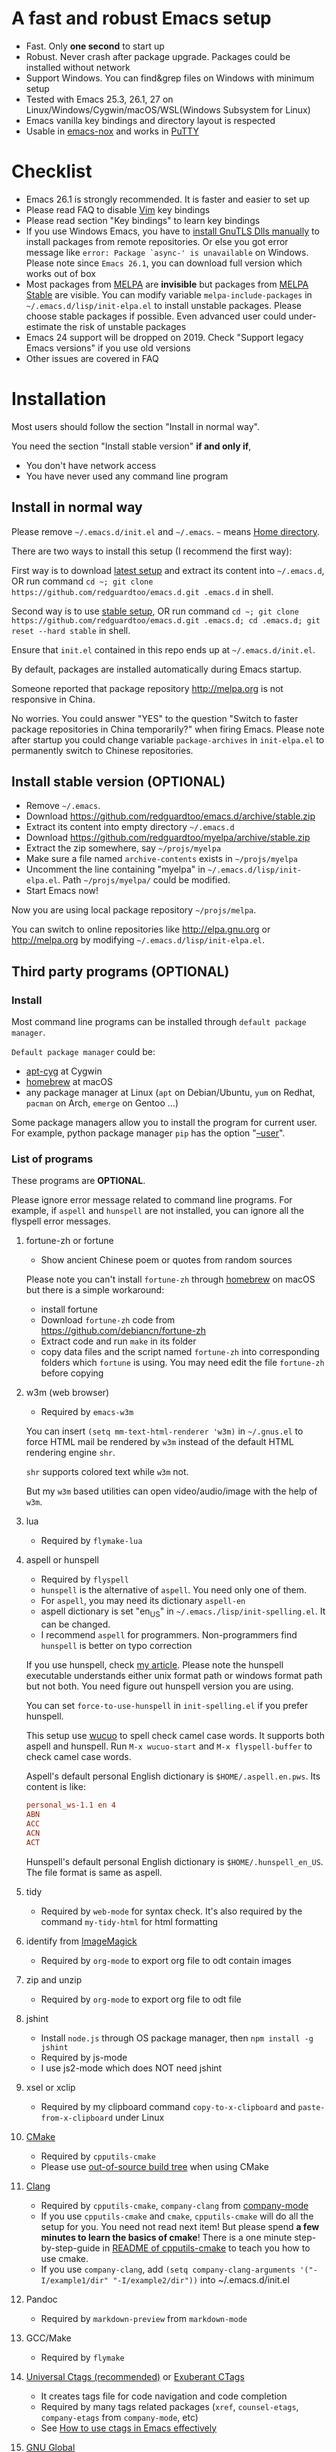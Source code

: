 * A fast and robust Emacs setup
- Fast. Only *one second* to start up
- Robust. Never crash after package upgrade. Packages could be installed without network
- Support Windows. You can find&grep files on Windows with minimum setup
- Tested with Emacs 25.3, 26.1, 27 on Linux/Windows/Cygwin/macOS/WSL(Windows Subsystem for Linux)
- Emacs vanilla key bindings and directory layout is respected
- Usable in [[https://packages.debian.org/emacs-nox][emacs-nox]] and works in [[http://www.putty.org/][PuTTY]]

[[file:demo.png]]

* Table of Content                                                              :noexport:TOC:
- [[#a-fast-and-robust-emacs-setup][A fast and robust Emacs setup]]
- [[#checklist][Checklist]]
- [[#installation][Installation]]
  - [[#install-in-normal-way][Install in normal way]]
  - [[#install-stable-version-optional][Install stable version (OPTIONAL)]]
  - [[#third-party-programs-optional][Third party programs (OPTIONAL)]]
- [[#tutorial-optional][Tutorial (OPTIONAL)]]
  - [[#basic-tutorial][Basic tutorial]]
  - [[#evil-mode-tutorial][Evil-mode tutorial]]
  - [[#methodology][Methodology]]
- [[#usage][Usage]]
  - [[#quick-start][Quick start]]
  - [[#key-bindings][Key bindings]]
- [[#faq][FAQ]]
  - [[#git-blame-current-line][git blame current line]]
  - [[#saveload-windows-layout][Save/Load windows layout]]
  - [[#use-this-configuration-as-merge-tool-for-git][Use this configuration as merge tool for Git]]
  - [[#default-terminal-shell][Default terminal shell]]
  - [[#override-default-setup][Override default setup]]
  - [[#code-navigation-and-auto-completion][Code navigation and auto-completion]]
  - [[#use-m-key-for-evil-matchit][Use "m" key for "evil-matchit"]]
  - [[#color-theme][Color theme]]
  - [[#grepreplace-text-in-project][Grep/Replace text in project]]
  - [[#hydraswipercounselivy][Hydra/Swiper/Counsel/Ivy]]
  - [[#react-and-jsx][React and JSX]]
  - [[#git-gutter][git-gutter]]
  - [[#start-a-shell-inside-emacs][Start a shell inside Emacs]]
  - [[#setup-fonts-in-gui-emacs][Setup fonts in GUI Emacs]]
  - [[#synchronize-setup-with-git][Synchronize setup with Git]]
  - [[#indentation][Indentation]]
  - [[#editing-lisp][Editing Lisp]]
  - [[#use-smart-mode-line-or-powerline][Use smart-mode-line or powerline?]]
  - [[#key-bindings-doesnt-work][Key bindings doesn't work?]]
  - [[#org-mode][Org-mode]]
  - [[#macos-user][macOS user?]]
  - [[#locked-packages][Locked packages]]
  - [[#customize-global-variables][Customize global variables]]
  - [[#opensave-files-with-counselivy][Open/Save files with Counsel/Ivy]]
  - [[#windows][Windows]]
  - [[#yasnippet][Yasnippet]]
  - [[#non-english-users][Non-English users]]
  - [[#behind-corporate-firewall][Behind corporate firewall]]
  - [[#network-is-blocked][Network is blocked]]
  - [[#email][Email]]
  - [[#cannot-download-packages][Cannot download packages?]]
  - [[#use-packages-on-gnu-elpa][use packages on GNU ELPA]]
  - [[#disable-vim-key-bindings][Disable Vim key bindings]]
  - [[#evil-setup][Evil setup]]
  - [[#c-auto-completion-doesnt-work][C++ auto-completion doesn't work?]]
  - [[#auto-completion-for-other-languages][Auto-completion for other languages]]
  - [[#chinese-input-method-editor][Chinese Input Method Editor]]
  - [[#install-multiple-versions-of-emacs][Install multiple versions of Emacs]]
  - [[#change-time-locale][Change Time Locale]]
  - [[#directory-structure][Directory structure]]
  - [[#true-colors-in-terminal-emacs][True colors in terminal Emacs]]
  - [[#run-the-unit-test-before-git-commit][Run the unit test before git commit]]
  - [[#python-environment][Python environment]]
- [[#support-legacy-emacs-versions][Support legacy Emacs versions]]
  - [[#emacs-23][Emacs 23]]
  - [[#emacs-243][Emacs 24.3]]
  - [[#emacs-244-and-245][Emacs 24.4 and 24.5]]
- [[#tips][Tips]]
- [[#report-bug][Report bug]]

* Checklist
- Emacs 26.1 is strongly recommended. It is faster and easier to set up
- Please read FAQ to disable [[http://www.vim.org][Vim]] key bindings
- Please read section "Key bindings" to learn key bindings
- If you use Windows Emacs, you have to [[https://emacs.stackexchange.com/questions/27202/how-do-i-install-gnutls-for-emacs-25-1-on-windows][install GnuTLS Dlls manually]] to install packages from remote repositories. Or else you got error message like =error: Package `async-' is unavailable= on Windows. Please note since =Emacs 26.1=, you can download full version which works out of box
- Most packages from [[http://melpa.org][MELPA]] are *invisible* but packages from [[https://stable.melpa.org][MELPA Stable]] are visible. You can modify variable =melpa-include-packages= in =~/.emacs.d/lisp/init-elpa.el= to install unstable packages. Please choose stable packages if possible. Even advanced user could under-estimate the risk of unstable packages
- Emacs 24 support will be dropped on 2019. Check "Support legacy Emacs versions" if you use old versions
- Other issues are covered in FAQ
* Installation
Most users should follow the section "Install in normal way".

You need the section "Install stable version" *if and only if*,
- You don't have network access
- You have never used any command line program
** Install in normal way
Please remove =~/.emacs.d/init.el= and =~/.emacs=. =~= means [[https://en.wikipedia.org/wiki/Home_directory][Home directory]].

There are two ways to install this setup (I recommend the first way):

First way is to download [[https://github.com/redguardtoo/emacs.d/archive/master.zip][latest setup]] and extract its content into =~/.emacs.d=, OR run command =cd ~; git clone https://github.com/redguardtoo/emacs.d.git .emacs.d= in shell.

Second way is to use [[https://github.com/redguardtoo/emacs.d/archive/stable.zip][stable setup]], OR run command =cd ~; git clone https://github.com/redguardtoo/emacs.d.git .emacs.d; cd .emacs.d; git reset --hard stable= in shell.

Ensure that =init.el= contained in this repo ends up at =~/.emacs.d/init.el=.

By default, packages are installed automatically during Emacs startup.

Someone reported that package repository [[http://melpa.org]] is not responsive in China.

No worries. You could answer "YES" to the question "Switch to faster package repositories in China temporarily?" when firing Emacs. Please note after startup you could change variable =package-archives= in =init-elpa.el= to permanently switch to Chinese repositories.
** Install stable version (OPTIONAL)
- Remove =~/.emacs=.
- Download [[https://github.com/redguardtoo/emacs.d/archive/stable.zip]]
- Extract its content into empty directory =~/.emacs.d=
- Download [[https://github.com/redguardtoo/myelpa/archive/stable.zip]]
- Extract the zip somewhere, say =~/projs/myelpa=
- Make sure a file named =archive-contents= exists in =~/projs/myelpa=
- Uncomment the line containing "myelpa" in =~/.emacs.d/lisp/init-elpa.el=. Path =~/projs/myelpa/= could be modified.
- Start Emacs now!

Now you are using local package repository =~/projs/melpa=.

You can switch to online repositories like http://elpa.gnu.org or http://melpa.org by modifying =~/.emacs.d/lisp/init-elpa.el=.
** Third party programs (OPTIONAL)
*** Install
Most command line programs can be installed through =default package manager=.

=Default package manager= could be:
- [[https://github.com/transcode-open/apt-cyg][apt-cyg]] at Cygwin
- [[https://github.com/mxcl/homebrew][homebrew]] at macOS
- any package manager at Linux (=apt= on Debian/Ubuntu, =yum= on Redhat, =pacman= on Arch, =emerge= on Gentoo ...)

Some package managers allow you to install the program for current user. For example, python package manager =pip= has the option "[[https://packaging.python.org/tutorials/installing-packages/][--user]]".
*** List of programs
These programs are *OPTIONAL*.

Please ignore error message related to command line programs. For example, if =aspell= and =hunspell= are not installed, you can ignore all the flyspell error messages.
**** fortune-zh or fortune
- Show ancient Chinese poem or quotes from random sources

Please note you can't install =fortune-zh= through [[https://brew.sh/][homebrew]] on macOS but there is a simple workaround:
- install fortune
- Download =fortune-zh= code from [[https://github.com/debiancn/fortune-zh]]
- Extract code and run =make= in its folder
- copy data files and the script named =fortune-zh= into corresponding folders which =fortune= is using. You may need edit the file =fortune-zh= before copying
**** w3m (web browser)
- Required by =emacs-w3m=

You can insert =(setq mm-text-html-renderer 'w3m)= in =~/.gnus.el= to force HTML mail be rendered by =w3m= instead of the default HTML rendering engine =shr=.

=shr= supports colored text while =w3m= not.

But my =w3m= based utilities can open video/audio/image with the help of =w3m=.
**** lua
- Required by =flymake-lua=
**** aspell or hunspell
- Required by =flyspell=
- =hunspell= is the alternative of =aspell=. You need only one of them.
- For =aspell=, you may need its dictionary =aspell-en=
- aspell dictionary is set "en_US" in =~/.emacs./lisp/init-spelling.el=. It can be changed.
- I recommend =aspell= for programmers. Non-programmers find =hunspell= is better on typo correction

If you use hunspell, check [[http://blog.binchen.org/posts/what-s-the-best-spell-check-set-up-in-emacs.html][my article]]. Please note the hunspell executable understands either unix format path or windows format path but not both. You need figure out hunspell version you are using.

You can set =force-to-use-hunspell= in =init-spelling.el= if you prefer hunspell.

This setup use [[https://github.com/redguardtoo/wucuo][wucuo]] to spell check camel case words. It supports both aspell and hunspell.  Run =M-x wucuo-start= and =M-x flyspell-buffer= to check camel case words. 

Aspell's default personal English dictionary is =$HOME/.aspell.en.pws=. Its content is like:
#+begin_src conf
personal_ws-1.1 en 4
ABN
ACC
ACN
ACT
#+end_src

Hunspell's default personal English dictionary is =$HOME/.hunspell_en_US=. The file format is same as aspell.
**** tidy
- Required by =web-mode= for syntax check. It's also required by the command =my-tidy-html= for html formatting
**** identify from [[http://www.imagemagick.org/][ImageMagick]]
- Required by =org-mode= to export org file to odt contain images
**** zip and unzip
- Required by =org-mode= to export org file to odt file
**** jshint
- Install =node.js= through OS package manager, then =npm install -g jshint=
- Required by js-mode
- I use js2-mode which does NOT need jshint
**** xsel or xclip
- Required by my clipboard command =copy-to-x-clipboard= and =paste-from-x-clipboard= under Linux
**** [[http://www.cmake.org][CMake]]
- Required by =cpputils-cmake=
- Please use [[http://www.cmake.org/Wiki/CMake_FAQ][out-of-source build tree]] when using CMake
**** [[http://clang.llvm.org][Clang]]
- Required by =cpputils-cmake=, =company-clang= from [[https://github.com/company-mode/company-mode][company-mode]]
- If you use =cpputils-cmake= and =cmake=, =cpputils-cmake= will do all the setup for you. You need not read next item! But please spend *a few minutes to learn the basics of cmake*! There is a one minute step-by-step-guide in [[https://github.com/redguardtoo/cpputils-cmake][README of cpputils-cmake]] to teach you how to use cmake.
- If you use =company-clang=, add =(setq company-clang-arguments '("-I/example1/dir" "-I/example2/dir"))= into ~/.emacs.d/init.el
**** Pandoc
- Required by =markdown-preview= from =markdown-mode=
**** GCC/Make
- Required by =flymake=
**** [[https://ctags.io/][Universal Ctags (recommended)]] or [[http://ctags.sourceforge.net][Exuberant CTags]]
- It creates tags file for code navigation and code completion
- Required by many tags related packages (=xref=, =counsel-etags=, =company-etags= from =company-mode=, etc)
- See [[http://blog.binchen.org/?p=1057][How to use ctags in Emacs effectively]]
**** [[http://www.gnu.org/software/global][GNU Global]]
- Required by [[https://github.com/syohex/emacs-counsel-gtags][counsel-gtags]] and =company-gtags= from =company-mode=
- It creates index files for code navigation and auto-completion
- Please read [[https://www.gnu.org/software/global/manual/global.html][GNU Global manual]] about environment variables =GTAGSLIBPATH= and =MAKEOBJDIRPREFIX=
**** LibreOffice
- Only its executable =soffice= is used for converting odt file into doc/pdf
- Conversion happens automatically when exporting org-mode to odt
- The conversion command is defined in variable =org-export-odt-convert-processes=
**** js-beautify
- Beautify javascript code
- Install [[http://pip.readthedocs.org/en/stable/installing/][pip]] through OS package manager, then =pip install jsbeautifier=
**** syntaxerl
- syntax check [[http://www.erlang.org/][Erlang]] through flymake
- Install from [[https://github.com/ten0s/syntaxerl]]
**** jedi & flake8
- Required by [[https://github.com/jorgenschaefer/elpy][elpy]] which is python IDE
- At least =pip install jedi flake8=. Check elpy website for more tips.
**** sdcv (console version of StarDict)
- Required by =sdcv.e=
- Run =curl http://pkgs.fedoraproject.org/repo/pkgs/stardict-dic/stardict-dictd_www.dict.org_wn-2.4.2.tar.bz2/f164dcb24b1084e1cfa2b1cb63d590e6/stardict-dictd_www.dict.org_wn-2.4.2.tar.bz2 | tar jx -C ~/.stardict/dic= to install dictionary
**** [[https://github.com/BurntSushi/ripgrep][ripgrep]]
- Optionally used by =M-x counsel-etags-grep= to search text in files
- Run =curl https://sh.rustup.rs -sSf | sh= in shell to install [[https://www.rust-lang.org/][Rust]] then =cargo install ripgrep=
- Tweak environment variable PATH so Emacs find ripgrep
**** [[http://www.sbcl.org/][sbcl]]
- Required by [[https://common-lisp.net/project/slime/][SLIME: The Superior Lisp Interaction Mode for Emacs]]
**** ffmpeg
- Some dired commands use ffmpeg to process video/audio
**** LanguageTool
It's Grammar, Style and Spell Checker
- Download from [[https://languagetool.org/download/LanguageTool-stable.zip]].
- Used by [[https://github.com/mhayashi1120/Emacs-langtool][Langtool]. Check its README for usage
**** [[https://github.com/stsquad/emacs_chrome][edit browser's text area with Emacs]]
Please install corresponding Chrome/Firefox addons.
* Tutorial (OPTIONAL)
Knowledge of Linux/Unix is required. At least you should know the meanings of "environment variable", "shell", "stdin", "stdout", "man", "info".
** Basic tutorial
Please read this tutorial at least for once.
*** Step 1, learn OS basic
At minimum you need know how Emacs interacts with other command line programs,
- What is [[https://en.wikipedia.org/wiki/Environment_variable][Environment Variable]] 
- What is [[https://en.wikipedia.org/wiki/Pipeline_(Unix)][Pipeline (Unix)]], [[https://en.wikipedia.org/wiki/Standard_streams][Standard Streams]]

*** Step 2, read official tutorial
Press =C-h t= in Emacs ("C" means Ctrl key, "M" means Alt key) to read bundled tutorial. 

At minimum, you need learn:
- How to move cursor
- =C-h v= to describe variable
- =C-h f= to describe function
- =C-h k= to describe command key binding
*** Step 3, know org-mode basics
[[http://orgmode.org/][Org-mode]] is for notes-keeping and planning.

Please watch [[https://www.youtube.com/watch?v=oJTwQvgfgMM][Carsten Dominik's talk]]. It's really simple. The only hot key to remember is =Tab=.
*** Step 4, start from a real world problem
You can visit [[http://www.emacswiki.org/emacs/][EmacsWiki]] for the solution. Newbies can ask for help at [[http://www.reddit.com/r/emacs/]].
** Evil-mode tutorial
Required for vim user,
- Finish [[http://superuser.com/questions/246487/how-to-use-vimtutor][vimtutor]].
- Read [[https://github.com/emacs-evil/evil/blob/master/doc/evil.pdf]]
** Methodology
See [[https://github.com/redguardtoo/mastering-emacs-in-one-year-guide][Master Emacs in One Year]].
* Usage
I *avoid overriding the original setup* of third party command line program.

** Quick start
On Windows, you need install Cygwin which provides command line programs to Emacs. Cygwin could be installed on any hard drive but it's highly recommended don't change it relative path to the root driver.

Install Ctags (Universal Ctags is better. Exuberant Ctags is fine). On Windows, you could install Ctags through Cygwin.

Run =M-x counsel-etags-find-ctags= from =counsel-etags= to navigate code. It uses tags files created by ctags. Tags file will be automatically created/update when you start using `counsel-etags`.

Run =M-x counsel-etags-grep= to search text (grep) in project. Project root is automatically detected.

Run =M-x find-file-in-project-by-selected= from =find-file-in-project= to find file in project. Project root is automatically detected. You can also add one line setup in =.emacs= like =(setq ffip-project-root "~/proj1/")=. 

Code auto-completion works out of box by using tags file created by Ctags. You need run =counsel-etags= at least once to fire up Ctags. =company-etags= from =company-mode= provides the candidates for auto completion. No manual setup is required.

Please [[https://en.wikipedia.org/wiki/Grep][grep]] in the directory =~/.emacs.d/lisp= if you have any further questions on setup.
** Key bindings
Don't memorize any key binding. Try =M-x my-command= and key binding hint is displayed.

Most key bindings are defined in =~/.emacs.d/lisp/init-evil.el=, a few key in =~/.emacs.d/lisp/init-hydra.el= which uses [[https://github.com/abo-abo/hydra][Hydra]].

Press =C-c C-y= anywhere to bring up default hydra menu.

The tutorials I recommended have enough information about commands.

Besides, "[[http://blog.binchen.org/posts/how-to-be-extremely-efficient-in-emacs.html][How to be extremely efficient in Emacs]]" lists my frequently used commands.

Press =kj= to escape from =evil-insert-state= and everything else in Emacs. It's much more efficient than =ESC= in Vim or =C-g= in Emacs. Search =evil-escape= in =init-evil.el= for details.
* FAQ
** git blame current line
Run =vc-msg-show=.

If you select a region inside current line, the *correct commit which submits the selected snippet* is displayed instead of the latest commit touch the whole line.
** Save/Load windows layout
=SPC s s= or =M-x wg-create-workgrou= to save windows layout.
=SPC l l= or =M-x my-wg-switch-workgroup= to load windows layout.
** Use this configuration as merge tool for Git
This configuration might be the most efficient and most powerful merge tool for VCS.
Insert below configuration into =~/.gitconfig=,
#+begin_src javascript
[mergetool.ediff]
# use git mergetool ediff to resolve conflicts
cmd = emacs -nw -Q --eval \"(setq startup-now t)\" -l \"~/.emacs.d/init.el\" --eval \"(progn (setq ediff-quit-hook 'kill-emacs) (if (file-readable-p \\\"$BASE\\\") (ediff-merge-files-with-ancestor \\\"$LOCAL\\\" \\\"$REMOTE\\\" \\\"$BASE\\\" nil \\\"$MERGED\\\") (ediff-merge-files \\\"$LOCAL\\\" \\\"$REMOTE\\\" nil \\\"$MERGED\\\")))\"
#+end_src

Then run =git mergetool -t ediff=  to resolve conflicts.

Here is [[https://gist.github.com/redguardtoo/d4ecd51f785bd117a6a0][my ~/.gitconfig]]. You can use [[https://github.com/redguardtoo/test-git-mergetool]] to practice.
** Default terminal shell
You can customize =my-term-program= whose default value is =/bin/bash=. It's used by =ansi-term= and =multi-term=.
** Override default setup
Place your setup in =~/.custom.el= which is loaded after other "*.el".

So you can use any functions defined in =~/.emacs.d=.

Here is a sample to override keybindings defined in =~/.emacs.d/lisp/init-evil.el=,
#+begin_src elisp
(eval-after-load "evil"
  '(progn
     (my-space-leader-def
       "ss" 'pwd
       "ll" 'pwd
       "pp" 'pwd)))
#+end_src
** Code navigation and auto-completion
It's usable out of box if Ctags is installed

To navigate, =M-x counsel-etags-find-tag-at-point=.

To enable code auto-completion, =M-x counsel-etags-scan-code= at least once.

Optionally, you can add =(add-hook 'after-save-hook 'counsel-etags-virtual-update-tags)= into your =.emacs= to automatically update tags file.

No further setup is required.
** Use "m" key for "evil-matchit"
The default keybinding of =evil-matchit= is =%=. Its evil text object name is also =%=.

You can use =m= instead of =%= as new keybinding and the text object name from =evil-matchit=.

It's just one liner in =~/.custom.el=,
#+begin_src javascript
;; evil-matchit 2.3.0 is required
(setq my-use-m-for-matchit t)
#+end_src

Use =,m= for =evil-set-marker= whose original keybinding is =m=.
** Color theme
*** Preview color theme
Check [[https://emacsthemes.com/]].

Write down the name of color theme (for example, molokai).

*** Setup color theme manually (recommended)
You can =M-x counsel-load-theme= to switch themes.

Or you can insert below code into end of =~/.custom.el= or =~/.emacs.d/init.el=,
#+begin_src elisp
;; Please note the color theme's name is "molokai"
(load-theme 'molokai t)
#+end_src

You can also run =M-x random-color-theme= to load random color theme.
*** Use color theme in terminal
Use 256 colors is just one CLI without any extra setup,
#+BEGIN_SRC sh
TERM=xterm-256color emacs -nw
#+END_SRC

True color requires a little setup.

You need install the terminal supporting true color. See [[https://gist.github.com/XVilka/8346728][this list]]. I recommend [[https://mintty.github.io/][Mintty]] on Cygwin, [[https://gnometerminator.blogspot.com/p/introduction.html][Terminator]] on Linux, [[https://www.iterm2.com/][iTerm2]] on macOS.

Only Emacs 26 supports true color.

Follow [[https://www.gnu.org/software/emacs/manual/html_node/efaq/Colors-on-a-TTY.html][Emacs manual]] to set up and start Emacs.

** Grep/Replace text in project
Many third party plugins bundled in this setup have already provided enough features. For example, if you use =git=, =counsel-git-grep= from package [[https://github.com/abo-abo/swiper][counsel/ivy]] works out of the box.

A generic grep program =counsel-etags-grep= is also provided. Since =counsel-etags-grep= is based on =counsel/ivy=, it also supports a magic called "multi-editing via Ivy". You could read [[https://sam217pa.github.io/2016/09/11/nuclear-power-editing-via-ivy-and-ag/][Nuclear weapon multi-editing via Ivy and Ag]] to get the idea.

Multi-edit workflow is optimized. After =M-x counsel-etags-grep= or pressing =,qq=, press =C-c C-o C-x C-q= to enable =wgrep-mode=. You can edit text (for example, delete lines) in =wgrep-mode= directly.

You can exclude multiple keywords using =!keyword1 keyword2= in =ivy=.
** Hydra/Swiper/Counsel/Ivy
I love all the packages from [[https://github.com/abo-abo][Oleh Krehel (AKA abo-abo)]]. Every article from his [[https://oremacs.com/][blog]] is worth reading ten times.

You can input =:pinyin1 pinyin2 !pinyin3 pinyin4= in ivy UI to search by Chinese Pinyin. The key point is to make sure the first character of input is ":".
** React and JSX
I use =rjsx-mode= with Emacs v25+. It's based on =js2-mode= so it has excellent imenu support.

But =web-mode= is also very popular to edit jsx files.

You can add =(add-auto-mode 'rjsx-mode "\\.jsx\\'")= into =~/.custome.el= to use =web-mode= for jsx files.
** git-gutter
I use modified version of =git-gutter= for now until my pull request is merged into official repository.

You can set =git-gutter:exp-to-create-diff= to make git gutter support other VCS (Perforce, for example),
#+begin_src elisp
(setq git-gutter:exp-to-create-diff
      (shell-command-to-string (format "p4 diff -du -db %s"
                                       (file-relative-name buffer-file-name))))
#+end_src
** Start a shell inside Emacs
Please =M-x multi-term=.

If you use Zsh instead of Bash, please modify =init-term-mode.el=.
** Setup fonts in GUI Emacs
Non-Chinese can use [[https://github.com/rolandwalker/unicode-fonts][unicode-fonts]].

Chinese can use c[[https://github.com/tumashu/chinese-fonts-setup][chinese-fonts-setup]].

They are not included in this setup. You need install them manually.
** Synchronize setup with Git
Synchronize from my stable setup:
#+begin_src bash
git pull https://redguardtoo@github.com/redguardtoo/emacs.d.git stable
#+end_src

Or latest setup:
#+begin_src bash
git pull https://redguardtoo@github.com/redguardtoo/emacs.d.git
#+end_src

You can revert commit:
#+begin_src bash
# always start from the latest related commit
git revert commit-2014-12-01
git revert commit-2014-11-01
#+end_src
** Indentation
Learn [[http://www.emacswiki.org/emacs/IndentationBasics][basics]]. Then use [[http://blog.binchen.org/posts/easy-indentation-setup-in-emacs-for-web-development.html][my solution]].
** Editing Lisp
Please note [[http://emacswiki.org/emacs/ParEdit][paredit-mode]] is enabled when editing Lisp. Search "paredit cheat sheet" to learn its key bindings.
** Use [[https://github.com/Malabarba/smart-mode-line][smart-mode-line]] or [[https://github.com/milkypostman/powerline][powerline]]?
Comment out =(require 'init-modeline)= in init.el at first.
** Key bindings doesn't work?
Other desktop applications may intercept the key bindings. For example, [[https://github.com/redguardtoo/emacs.d/issues/320][it's reported QQ on windows 8 can intercept "M-x"]].
** Org-mode
Press =M-x org-version=, then read corresponding online manual to set up.

For example, =org-capture= requires [[http://orgmode.org/manual/Setting-up-capture.html#Setting-up-capture][manual setup]].

Run =M-x org-open-at-point= to open link under cursor. Http link will be opened by the embedded =emacs-w3m= is used. `C-u M-x org-open-at-point= uses the external browser specified by =browse-url-generic-program= whose value could be =/usr/bin/firefox=.
** macOS user?
Please replace legacy Emacs 22 and ctags with the new versions.

The easiest way is change [[https://en.wikipedia.org/wiki/PATH_(variable)][Environment variable PATH]].
** Locked packages
Some packages are so important to my workflow that they are locked.

Those packages are placed at =~/.emacs.d/site-lisp=.

They will not be upgraded by ELPA.emacs.d/site-lisp= at first.
** Customize global variables
Some variables are hard coded so you cannot =M-x customize= to modify them.

Here are the steps to change their values:
- Find the variable description by =M-x customize=
- For text "Company Clang Insert Arguments", search =company-clang-insert-argument= in =~/.emacs.d/lisp/=
- You will find =~/.emacs.d/lisp/init-company.el= and modify =company-clang-insert-argument=

BTW, please *read my comments* above the code at first.
** Open/Save files with Counsel/Ivy
Keep pressing =C-M-j= to ignore candidates and open/save files using current input.

You can also press =M-o= to apply other action on selected file. See [[https://oremacs.com/2015/07/23/ivy-multiaction/]] for details.
** Windows
I strongly suggest [[http://www.cygwin.com/][Cygwin]] version of Emacs. Native Windows version is fine if it knows how to find the third party command line programs which could be installed through Cygwin. Please add =C:\Cygwin64\bin= to environment variable =PATH= so Emacs can detect the programs automatically.

By default, environment variable =HOME= points to the directory =C:\Users\<username>= on Windows 7+. You need copy the folder =.emacs.d= into that directory. Or you can change =HOME=.
** Yasnippet
- Instead of =M-x yas-expand= or pressing =TAB= key, you can press =M-j= instead.
- Yasnippet works out of box. But you can =M-x my-yas-reload-all= to force Yasnippet compile all the snippets. If you run =my-yas-reload-all= once, you always need run it when new snippets is added. The purpose of =my-yas-reload-all= is to optimize the Emacs startup only. IMO, it's not worth the effort.
- You can add your snippets into =~/.emacs.d/snippets/=.
- Run =grep -rns --exclude='.yas*' 'key:' *= in =~/.emacs.d/snippets= to see my own snippets
** Non-English users
Locale must be *UTF-8 compatible*. For example, as I type =locale= in shell, I got the output "zh_CN.UTF-8".
** Behind corporate firewall
Run below command in shell:
#+begin_src bash
http_proxy=http://yourname:passwd@proxy.company.com:8080 emacs -nw
#+end_src
** Network is blocked
Try [[https://github.com/XX-net/XX-Net]]. Run command =http_proxy=http://127.0.0.1:8087 emacs -nw= in shell after starting XX-Net.
** Email
If you use Gnus for email, check =init-gnus.el= and read [[https://github.com/redguardtoo/mastering-emacs-in-one-year-guide/blob/master/gnus-guide-en.org][my Gnus tutorial]].
** Cannot download packages?
Some package cannot be downloaded automatically because of network problem.

Run =M-x package-refresh-content=, restart Emacs, reinstall package.
** use packages on [[https://elpa.gnu.org/][GNU ELPA]]
By default, packages from GNU ELPA are NOT available. Search the line "uncomment below line if you need use GNU ELPA" in =init-elpa.el= if you want to access GNU ELPA.

For example, [[https://github.com/flycheck/flycheck][flycheck]] requires packages from GNU ELPA.
** Disable Vim key bindings
By default EVIL (Vim emulation in Emacs) is used. Comment out line containing =(require 'init-evil)= in init.el to unload it.
** Evil setup
It's defined in =~/.emacs.d/lisp/init-evil.el=. Press =C-z= to switch between Emacs and Vim key bindings.

Please read [[https://github.com/emacs-evil/evil/raw/master/doc/evil.pdf][its PDF manual]] before using =evil-mode=.
** C++ auto-completion doesn't work?
I assume you are using [[https://github.com/company-mode/company-mode][company-mode]]. Other packages have similar setup.

There are many ways to scan the C++ source files. =company-clang= from =company-mode= and =Clang= is good at handling C++.

If you use clang to parse the C++ code:
- Make sure code is syntax correct
- assign reasonable value into company-clang-arguments

Here is sample setup:
#+begin_src elisp
(setq company-clang-arguments '("-I/home/myname/projs/test-cmake" "-I/home/myname/projs/test-cmake/inc"))
#+end_src

In "friendly" Visual C++, [[http://www.codeproject.com/Tips/588022/Using-Additional-Include-Directories][similar setup]] is required.

You can use other backends instead of =clang=. For example, you can use =company-gtags= and [[https://www.gnu.org/software/global/][GNU Global]] instead. See [[http://blog.binchen.org/posts/emacs-as-c-ide-easy-way.html][Emacs as C++ IDE, easy way]] for details.

** Auto-completion for other languages
It's similar to C++ setup. Since GNU Global supports many popular languages, you can use =company-gtags=.

For languages GNU Global doesn't support, you can fall back to =company-etags= and [[https://en.wikipedia.org/wiki/Ctags][Ctags]]. Ctags configuration file is =~/.ctags=.

You can also complete line by =M-x eacl-complete-line= and complete multi-lines statement by =M-x eacl-complete-multiline=.
** Chinese Input Method Editor
Please note pyim is already built into this setup. You don't need install it through ELPA.

Run =M-x toggle-input-method= to toggle input method [[https://github.com/tumashu/pyim][pyim]].

Dictionaries with ".pyim" extension under the directory  =~/.eim/= are automatically loaded.

Please =curl -L http://tumashu.github.io/pyim-bigdict/pyim-bigdict.pyim.gz | zcat > ~/.eim/pyim-bigdict.pyim= to install dictionary for pyim. 
** Install multiple versions of Emacs
Run below commands in shell:
#+begin_src bash
mkdir -p ~/tmp;
curl http://ftp.gnu.org/gnu/emacs/emacs-24.4.tar.gz | tar xvz -C ~/tmp/emacs-24.4
cd ~/tmp/emacs-24.4;
mkdir -p ~/myemacs/24.4;
rm -rf ~/myemacs/24.4/*;
./configure --prefix=~/myemacs/24.4 --without-x --without-dbus --without-sound && make && make install
#+end_src

Feel free to replace 24.4 with other version number.
** Change Time Locale
Insert below code into =~/.emacs= or =~/.custom.el=,
#+begin_src elisp
;; Use en_US locale to format time.
;; if not set, the OS locale is used.
(setq system-time-locale "C")
#+end_src
** Directory structure
=~/.emacs.d/init.el= is the main file. It includes other =*.el= files.

=~/.emacs.d/lisp/init-elpa.el= defines what packages will be installed from [[http://melpa.org][MELPA]].

Packages are installed into =~/.emacs.d/elpa/=.

I also manually download and extract some packages into =~/.emacs.d/site-lisp/=. Packages in =~/.emacs.d/site-lisp/= are *not visible* to the package manager.

My own snippets is at =~/.emacs.d/snippets=.

The git hooks is placed in =~/.emacs.d/githooks= directory.

Other directories don't matter.
** True colors in terminal Emacs
- Install Emacs 26
- Install [[https://gist.github.com/XVilka/8346728][terminals supporting true color]]. I suggest [[https://mintty.github.io/][mintty]] on Windows, [[https://gnometerminator.blogspot.com/p/introduction.html][terminator]] on Linux, [[https://www.iterm2.com/][iTerm2]] on macOS
- [[https://www.gnu.org/software/emacs/draft/manual/html_mono/efaq.html#Colors-on-a-TTY][Setup and start Emacs]]
** Run the unit test before git commit
On macOS/Linux/Cygwin, run =make githooks= to install hooks into =~/.emacs.d/.git/hooks=.

Then unit test is run automatically before =git commit=.
** Python environment
This setup used [[https://github.com/jorgenschaefer/elpy][elpy (Emacs Python Development Environment)]]. The setup for python development is minimum, as you can see in =init-python.el=.

If elpy warns you that the python environment is corrupt, you have two solutions.

Solution 1, ignore the warning and turn off elpy by comment out =(elpy-enable)= in =init-python.el=. Then you won't have those python IDE things.

Solution 2, fix your python environment. For example, if elpy gives the the error message =ImportError: No module named pkg_resources= on Ubuntu, a quick search will lead to [[https://askubuntu.com/questions/1006201/importerror-no-module-named-pkg-resources][this link.]] So a simple shell command =sudo apt install --reinstall python-pkg-resources python-setuptools= solves the problem.

Solution 2 might be better because you couldn't do any serious coding anyway if the python environment is broken, .
* Support legacy Emacs versions
** Emacs 23
Version 1.2 of this setup is the last version to support Emacs v23.

Here are the steps to use that setup:
- Download [[https://github.com/redguardtoo/emacs.d/archive/1.2.zip]]
- Download [[https://github.com/redguardtoo/myelpa/archive/1.2.zip]]
- Follow the section =Install stable version in easiest way= but skip the download steps
** Emacs 24.3
Version 2.6 is the last version to support =Emacs 24.3=.

Download [[https://github.com/redguardtoo/emacs.d/archive/2.6.zip]] and [[https://github.com/redguardtoo/myelpa/archive/2.6.zip]] and you are good to go.
** Emacs 24.4 and 24.5
Version 2.9 is the last version to support =Emacs 24.4+=

Please use [[https://github.com/redguardtoo/emacs.d/archive/2.9.zip]] and [[https://github.com/redguardtoo/myelpa/archive/2.9.zip]].
* Tips
- Never turn off any bundled mode if it's on by default. Future version of Emacs may assume it's on. Tweak its flag in mode hook instead!
- Git skills are *extremely useful*. Please read the chapters "Git Basics", "Git Branching", "Git Tools" from [[https://git-scm.com/book/en/][Pro Git]]
- You can run =optimize-emacs-startup= to compile "*.el" under =~/.emacs.d/lisp/=
- Run =emacs --no-splash --eval "(setq startup-now t)" -l "$HOME/.emacs.d/init.el"= to start up Emacs as fast as possible. But it has less features
* Report bug
- Please check [[http://www.emacswiki.org/emacs/][EmacsWiki]] and my FAQ at first
- If you still can't resolve the issue, restart Emacs with option =---debug-init=, run =M-x toggle-debug-on-error= in Emacs. Try to reproduce the issue
- Send error messages to the original developer if it's third party package's problem
- If *you are sure* it's this setup's problem, file bug report at [[https://github.com/redguardtoo/emacs.d]]. Don't email me!

Bug report should include details (OS, Emacs version ...).
